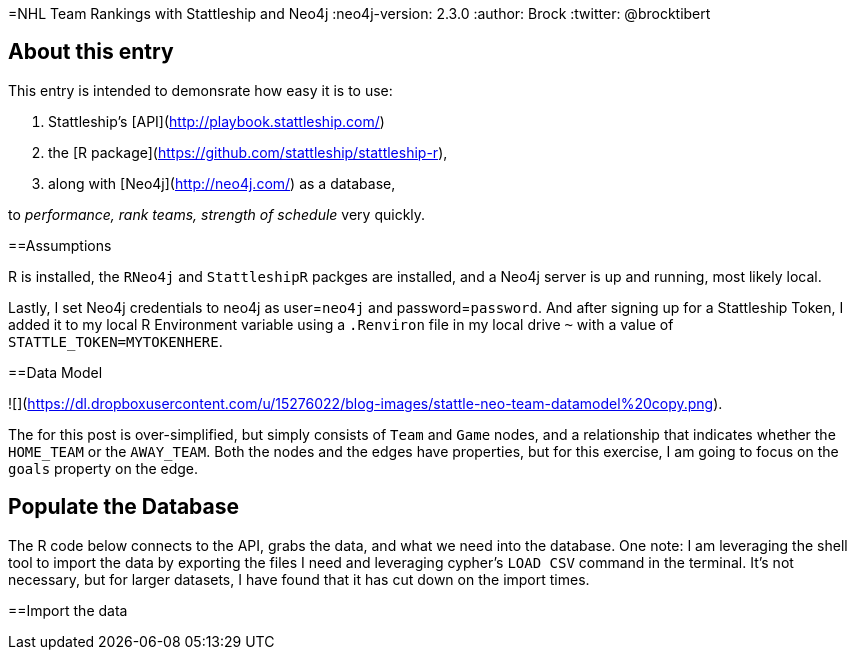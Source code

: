 =NHL Team Rankings with Stattleship and Neo4j
:neo4j-version: 2.3.0  
:author: Brock  
:twitter: @brocktibert  

== About this entry

This entry is intended to demonsrate how easy it is to use:

1.  Stattleship's [API](http://playbook.stattleship.com/)
2.  the [R package](https://github.com/stattleship/stattleship-r), 
3.  along with [Neo4j](http://neo4j.com/) as a database, 

to  __performance, rank teams, strength of schedule__  very quickly.  

==Assumptions

R is installed, the `RNeo4j` and `StattleshipR` packges are installed, and a Neo4j server is up and running, most likely local.

Lastly, I set Neo4j credentials to neo4j as user=`neo4j` and password=`password`.  And after signing up for a Stattleship Token, I added it to my local R Environment variable using a `.Renviron` file in my local drive `~` with a value of `STATTLE_TOKEN=MYTOKENHERE`.


==Data Model

![](https://dl.dropboxusercontent.com/u/15276022/blog-images/stattle-neo-team-datamodel%20copy.png).

The for this post is over-simplified, but simply consists of `Team` and `Game` nodes, and a relationship that indicates whether the `HOME_TEAM` or the `AWAY_TEAM`.  Both the nodes and the edges have properties, but for this exercise, I am going to focus on the `goals` property on the edge.

## Populate the Database

The R code below connects to the API, grabs the data, and what we need into the database. One note:  I am leveraging the shell tool to import the data by exporting the files I need and leveraging cypher's `LOAD CSV` command in the terminal.  It's not necessary, but for larger datasets, I have found that it has cut down on the import times.  



==Import the data



